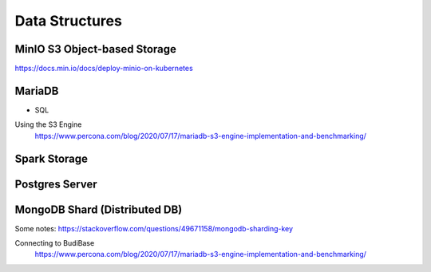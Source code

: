 =======================
Data Structures
=======================

MinIO S3 Object-based Storage
----------------------------
https://docs.min.io/docs/deploy-minio-on-kubernetes



MariaDB
--------
- SQL

Using the S3 Engine 
    https://www.percona.com/blog/2020/07/17/mariadb-s3-engine-implementation-and-benchmarking/

Spark Storage
--------------

Postgres Server 
----------------

MongoDB Shard (Distributed DB)
-------------------------------
Some notes: https://stackoverflow.com/questions/49671158/mongodb-sharding-key

Connecting to BudiBase
    https://www.percona.com/blog/2020/07/17/mariadb-s3-engine-implementation-and-benchmarking/